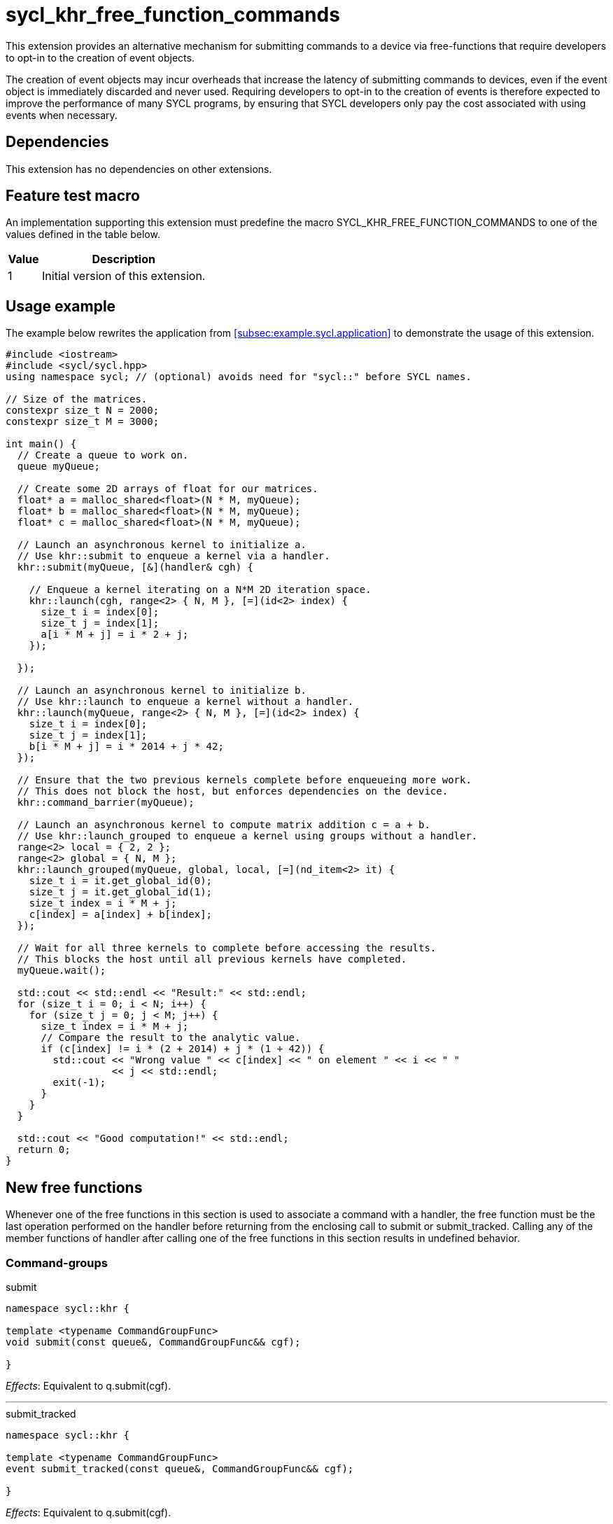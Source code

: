 = sycl_khr_free_function_commands

This extension provides an alternative mechanism for submitting commands to a
device via free-functions that require developers to opt-in to the creation of
[code]#event# objects.

The creation of [code]#event# objects may incur overheads that increase the
latency of submitting commands to devices, even if the [code]#event# object is
immediately discarded and never used.
Requiring developers to opt-in to the creation of events is therefore expected
to improve the performance of many SYCL programs, by ensuring that SYCL
developers only pay the cost associated with using events when necessary.

== Dependencies

This extension has no dependencies on other extensions.

== Feature test macro

An implementation supporting this extension must predefine the macro
[code]#SYCL_KHR_FREE_FUNCTION_COMMANDS# to one of the values defined in the
table below.

[%header,cols="1,5"]
|===
|Value
|Description

|1
|Initial version of this extension.
|===

== Usage example

The example below rewrites the application from
<<subsec:example.sycl.application>> to demonstrate the usage of this extension.

[source,role=synopsis]
----
#include <iostream>
#include <sycl/sycl.hpp>
using namespace sycl; // (optional) avoids need for "sycl::" before SYCL names.

// Size of the matrices.
constexpr size_t N = 2000;
constexpr size_t M = 3000;

int main() {
  // Create a queue to work on.
  queue myQueue;

  // Create some 2D arrays of float for our matrices.
  float* a = malloc_shared<float>(N * M, myQueue);
  float* b = malloc_shared<float>(N * M, myQueue);
  float* c = malloc_shared<float>(N * M, myQueue);

  // Launch an asynchronous kernel to initialize a.
  // Use khr::submit to enqueue a kernel via a handler.
  khr::submit(myQueue, [&](handler& cgh) {

    // Enqueue a kernel iterating on a N*M 2D iteration space.
    khr::launch(cgh, range<2> { N, M }, [=](id<2> index) {
      size_t i = index[0];
      size_t j = index[1];
      a[i * M + j] = i * 2 + j;
    });

  });

  // Launch an asynchronous kernel to initialize b.
  // Use khr::launch to enqueue a kernel without a handler.
  khr::launch(myQueue, range<2> { N, M }, [=](id<2> index) {
    size_t i = index[0];
    size_t j = index[1];
    b[i * M + j] = i * 2014 + j * 42;
  });

  // Ensure that the two previous kernels complete before enqueueing more work.
  // This does not block the host, but enforces dependencies on the device.
  khr::command_barrier(myQueue);

  // Launch an asynchronous kernel to compute matrix addition c = a + b.
  // Use khr::launch_grouped to enqueue a kernel using groups without a handler.
  range<2> local = { 2, 2 };
  range<2> global = { N, M };
  khr::launch_grouped(myQueue, global, local, [=](nd_item<2> it) {
    size_t i = it.get_global_id(0);
    size_t j = it.get_global_id(1);
    size_t index = i * M + j;
    c[index] = a[index] + b[index];
  });

  // Wait for all three kernels to complete before accessing the results.
  // This blocks the host until all previous kernels have completed.
  myQueue.wait();

  std::cout << std::endl << "Result:" << std::endl;
  for (size_t i = 0; i < N; i++) {
    for (size_t j = 0; j < M; j++) {
      size_t index = i * M + j;
      // Compare the result to the analytic value.
      if (c[index] != i * (2 + 2014) + j * (1 + 42)) {
        std::cout << "Wrong value " << c[index] << " on element " << i << " "
                  << j << std::endl;
        exit(-1);
      }
    }
  }

  std::cout << "Good computation!" << std::endl;
  return 0;
}
----

== New free functions

Whenever one of the free functions in this section is used to associate a
command with a [code]#handler#, the free function must be the last operation
performed on the [code]#handler# before returning from the enclosing call to
[code]#submit# or [code]#submit_tracked#.
Calling any of the member functions of [code]#handler# after calling one of the
free functions in this section results in undefined behavior.

=== Command-groups

.[apititle]#submit#
[source,role=synopsis,id=api:submit]
----
namespace sycl::khr {

template <typename CommandGroupFunc>
void submit(const queue&, CommandGroupFunc&& cgf);

}
----
_Effects_: Equivalent to [code]#q.submit(cgf)#.

'''

.[apititle]#submit_tracked#
[source,role=synopsis,id=api:submit_tracked]
----
namespace sycl::khr {

template <typename CommandGroupFunc>
event submit_tracked(const queue&, CommandGroupFunc&& cgf);

}
----
_Effects_: Equivalent to [code]#q.submit(cgf)#.

_Returns_: An [code]#event# associated with the submitted command.

'''

=== Kernel launch

.[apititle]#launch# (kernel function)
[source,role=synopsis,id=api:launch]
----
namespace sycl::khr {

template <typename KernelType>
void launch(handler& h, range<1> r, const KernelType& k);   (1)

template <typename KernelType>
void launch(handler& h, range<2> r, const KernelType& k);   (2)

template <typename KernelType>
void launch(handler& h, range<3> r, const KernelType& k);   (3)

template <typename KernelType>
void launch(const queue&, range<1> r, const KernelType& k); (4)

template <typename KernelType>
void launch(const queue&, range<2> r, const KernelType& k); (5)

template <typename KernelType>
void launch(const queue&, range<3> r, const KernelType& k); (6)

}
----
_Effects (1-3)_: Equivalent to [code]#h.parallel_for(r, k)#.

_Effects (4-6)_: Equivalent to [code]#q.submit([&](handler& h) { launch(h, r,
k); })#.

'''

.[apititle]#launch# (kernel object)
[source,role=synopsis,id=api:launch-kernel]
----
namespace sycl::khr {

template <typename... Args>
void launch(handler& h, range<1> r,
            const kernel& k, Args&&... args); (1)

template <typename... Args>
void launch(handler& h, range<2> r,
            const kernel& k, Args&&... args); (2)

template <typename... Args>
void launch(handler& h, range<3> r,
            const kernel& k, Args&&... args); (3)

template <typename... Args>
void launch(const queue&, range<1> r,
            const kernel& k, Args&&... args); (4)

template <typename... Args>
void launch(const queue&, range<2> r,
            const kernel& k, Args&&... args); (5)

template <typename... Args>
void launch(const queue&, range<3> r,
            const kernel& k, Args&&... args); (6)

}
----
_Effects (1-3)_: Equivalent to:

[source,c++]
----
h.set_args(args...);
h.parallel_for(r, k);
----

_Effects (4-6)_: Equivalent to [code]#+q.submit([&](handler& h) { launch(h, r,
k, args...); })+#.

'''

.[apititle]#launch_reduce# (kernel function)
[source,role=synopsis,id=api:launch_reduce]
----
namespace sycl::khr {

template <typename KernelType, typename... Reductions>
void launch_reduce(handler& h, range<1> r,
                   const KernelType& k, Reductions&&... reductions); (1)

template <typename KernelType, typename... Reductions>
void launch_reduce(handler& h, range<2> r,
                   const KernelType& k, Reductions&&... reductions); (2)

template <typename KernelType, typename... Reductions>
void launch_reduce(handler& h, range<3> r,
                   const KernelType& k, Reductions&&... reductions); (3)

template <typename KernelType, typename... Reductions>
void launch_reduce(const queue&, range<1> r,
                   const KernelType& k, Reductions&&... reductions); (4)

template <typename KernelType, typename... Reductions>
void launch_reduce(const queue&, range<2> r,
                   const KernelType& k, Reductions&&... reductions); (5)

template <typename KernelType, typename... Reductions>
void launch_reduce(const queue&, range<3> r,
                   const KernelType& k, Reductions&&... reductions); (6)

}
----
_Constraints_: The parameter pack consists of 1 or more objects created by the
[code]#reduction# function.

_Effects (1-3)_: Equivalent to [code]#+h.parallel_for(r, reductions..., k)+#.

_Effects (4-6)_: Equivalent to [code]#+q.submit([&](handler& h) {
launch_reduce(h, r, k, reductions...); })+#.


'''

.[apititle]#launch_grouped# (kernel function)
[source,role=synopsis,id=api:launch_grouped]
----
namespace sycl::khr {

template <typename KernelType>
void launch_grouped(handler& h, range<1> r, range<1> size,
                    const KernelType& k); (1)

template <typename KernelType>
void launch_grouped(handler& h, range<2> r, range<2> size,
                    const KernelType& k); (2)

template <typename KernelType>
void launch_grouped(handler& h, range<3> r, range<3> size,
                    const KernelType& k); (3)

template <typename KernelType>
void launch_grouped(const queue&, range<1> r, range<1> size,
                    const KernelType& k); (4)

template <typename KernelType>
void launch_grouped(const queue&, range<2> r, range<2> size,
                    const KernelType& k); (5)

template <typename KernelType>
void launch_grouped(const queue&, range<3> r, range<3> size,
                    const KernelType& k); (6)

}
----
_Effects (1-3)_: Equivalent to [code]#h.parallel_for(nd_range(r, size), k)#.

_Effects (4-6)_: Equivalent to [code]#q.submit([&](handler& h) {
launch_grouped(h, r, size, k); })#.

'''

.[apititle]#launch_grouped# (kernel object)
[source,role=synopsis,id=api:launch_grouped-kernel]
----
namespace sycl::khr {

template <typename... Args>
void launch_grouped(handler& h, range<1> r, range<1> size,
                    const kernel& k, Args&&... args); (1)

template <typename... Args>
void launch_grouped(handler& h, range<2> r, range<2> size,
                    const kernel& k, Args&&... args); (2)

template <typename... Args>
void launch_grouped(handler& h, range<3> r, range<3> size,
                    const kernel& k, Args&&... args); (3)

template <typename... Args>
void launch_grouped(const queue&, range<1> r, range<1> size,
                    const kernel& k, Args&&... args); (4)

template <typename... Args>
void launch_grouped(const queue&, range<2> r, range<2> size,
                    const kernel& k, Args&&... args); (5)

template <typename... Args>
void launch_grouped(const queue&, range<3> r, range<3> size,
                    const kernel& k, Args&&... args); (6)

}
----
_Effects (1-3)_: Equivalent to:
[source,c++]
----
h.set_args(args...);
h.parallel_for(nd_range(r, size), k);
----

_Effects (4-6)_: Equivalent to [code]#+q.submit([&](handler& h) {
launch_grouped(h, r, size, k, args...); })+#.

'''

.[apititle]#launch_grouped_reduce# (kernel function)
[source,role=synopsis,id=api:launch_grouped_reduce]
----
namespace sycl::khr {

template <typename KernelType, typename... Reductions>
void launch_grouped_reduce(handler& h, range<1> r,
                           range<1> size, const KernelType& k,
                           Reductions&&... reductions); (1)

template <typename KernelType, typename... Reductions>
void launch_grouped_reduce(handler& h, range<2> r,
                           range<2> size, const KernelType& k,
                           Reductions&&... reductions); (2)

template <typename KernelType, typename... Reductions>
void launch_grouped_reduce(handler& h, range<3> r,
                           range<3> size, const KernelType& k,
                           Reductions&&... reductions); (3)

template <typename KernelType, typename... Reductions>
void launch_grouped_reduce(const queue&, range<1> r,
                           range<1> size, const KernelType& k,
                           Reductions&&... reductions); (4)

template <typename KernelType, typename... Reductions>
void launch_grouped_reduce(const queue&, range<2> r,
                           range<2> size, const KernelType& k,
                           Reductions&&... reductions); (5)

template <typename KernelType, typename... Reductions>
void launch_grouped_reduce(const queue&, range<3> r,
                           range<3> size, const KernelType& k,
                           Reductions&&... reductions); (6)

}
----
_Constraints_: The parameter pack consists of 1 or more objects created by the
[code]#reduction# function.

_Effects (1-3)_: Equivalent to [code]#+h.parallel_for(nd_range(r, size),
reductions..., k)+#.

_Effects (4-6)_: Equivalent to [code]#+q.submit([&](handler& h) {
launch_grouped_reduce(h, r, size, k, reductions...); })+#.

'''

.[apititle]#launch_task# (kernel function)
[source,role=synopsis,id=api:launch_task]
----
namespace sycl::khr {

template <typename KernelType>
void launch_task(handler& h, const KernelType& k);   (1)

template <typename KernelType>
void launch_task(const queue&, const KernelType& k); (2)

}
----
_Effects (1)_: Equivalent to [code]#h.single_task(k)#.

_Effects (2)_: Equivalent to [code]#h.submit([&](handler& h) { launch_task(h,
k); })#.

'''

.[apititle]#launch_task# (kernel object)
[source,role=synopsis,id=api:launch_task-kernel]
----
namespace sycl::khr {

template <typename... Args>
void launch_task(handler& h, const kernel& k, Args&&... args);   (1)

template <typename... Args>
void launch_task(const queue&, const kernel& k, Args&&... args); (2)

}
----
_Effects (1)_: Equivalent to:
[source,c++]
----
h.set_args(args...);
h.single_task(k);
----

_Effects (2)_: Equivalent to [code]#+q.submit([&](handler& h) { launch_task(h,
k, args...); })+#.

'''

=== Memory operations

.[apititle]#memcpy#
[source,role=synopsis,id=api:memcpy]
----
namespace sycl::khr {

void memcpy(handler& h, void* dest, const void* src, size_t numBytes);   (1)

void memcpy(const queue&, void* dest, const void* src, size_t numBytes); (2)

}
----
_Effects (1)_: Equivalent to [code]#h.memcpy(dest, src, numBytes)#.

_Effects (2)_: Equivalent to [code]#q.submit([&](handler& h) { memcpy(h, dest,
src, numBytes); })#.

'''

.[apititle]#copy# (USM pointers)
[source,role=synopsis,id=api:copy-pointer]
----
namespace sycl::khr {

template <typename T>
void copy(handler& h, const T* src, T* dest, size_t count);   (1)

template <typename T>
void copy(const queue&, const T* src, T* dest, size_t count); (2)

}
----

Copies between two USM pointers.

_Constraints_: [code]#T# is <<device-copyable>>.

_Preconditions_:

* [code]#src# is a host pointer or a pointer within a USM allocation that is
  accessible on the device;
* [code]#dest# is a host pointer or a pointer within a USM allocation that is
  accessible on the device;
* [code]#src# and [code]#dest# both point to allocations of at least
  [code]#count# elements of type [code]#T#; and
* If either [code]#src# or [code]#dest# is a pointer to a USM allocation, that
  allocation was created from the same context as the handler's queue.

_Effects (1)_: Equivalent to [code]#h.copy(src, dest, count)#.

_Effects (2)_: Equivalent to [code]#q.submit([&](handler& h) { copy(h, src,
dest, count); })#

'''

.[apititle]#copy# (accessors, host to device)
[source,role=synopsis,id=api:copy-accessor-h2d]
----
namespace sycl::khr {

template <typename SrcT, typename DestT, int DestDims, access_mode DestMode>
void copy(handler& h,
          const SrcT* src,
          accessor<DestT, DestDims, DestMode, target::device> dest); (1)

template <typename SrcT, typename DestT, int DestDims, access_mode DestMode>
void copy(handler& h,
          std::shared_ptr<SrcT> src,
          accessor<DestT, DestDims, DestMode, target::device> dest); (2)

template <typename SrcT, typename DestT, int DestDims, access_mode DestMode>
void copy(const queue&,
          const SrcT* src,
          accessor<DestT, DestDims, DestMode, target::device> dest); (3)

template <typename SrcT, typename DestT, int DestDims, access_mode DestMode>
void copy(const queue&,
          std::shared_ptr<SrcT> src,
          accessor<DestT, DestDims, DestMode, target::device> dest); (4)

}
----

Copies from host to device.

_Constraints_:

* [code]#SrcT# and [code]#DestT# are <<device-copyable>>; and
* [code]#DestMode# is [code]#access_mode::write# or
  [code]#access_mode::read_write#.

_Preconditions_:

* [code]#src# is a host pointer; and
* [code]#src# points to an allocation of at least as many bytes as the range
  represented by [code]#dest#.

_Effects (1-2)_: Equivalent to [code]#h.copy(src, dest)#.

_Effects (3-4)_: Equivalent to [code]#q.submit([&](handler& h) {
h.require(dest); copy(h, src, dest); })#

'''

.[apititle]#copy# (accessors, device to host)
[source,role=synopsis,id=api:copy-accessor-d2h]
----
namespace sycl::khr {

template <typename SrcT, int SrcDims, access_mode SrcMode, typename DestT>
void copy(handler& h,
          accessor<SrcT, SrcDims, SrcMode, target::device> src,
          DestT* dest);                 (1)

template <typename SrcT, int SrcDims, access_mode SrcMode, typename DestT>
void copy(handler& h,
          accessor<SrcT, SrcDims, SrcMode, target::device> src,
          std::shared_ptr<DestT> dest); (2)

template <typename SrcT, int SrcDims, access_mode SrcMode, typename DestT>
void copy(const queue&,
          accessor<SrcT, SrcDims, SrcMode, target::device> src,
          DestT* dest);                 (3)

template <typename SrcT, int SrcDims, access_mode SrcMode, typename DestT>
void copy(const queue&,
          accessor<SrcT, SrcDims, SrcMode, target::device> src,
          std::shared_ptr<DestT> dest); (4)

}
----

Copies from device to host.

_Constraints_:

* [code]#SrcT# and [code]#DestT# are <<device-copyable>>; and
* [code]#DestMode# is [code]#access_mode::read# or
  [code]#access_mode::read_write#.

_Preconditions_:

* [code]#dest# is a host pointer; and
* [code]#dest# points to an allocation of at least as many bytes as the range
  represented by [code]#src#.

_Effects (1-2)_: Equivalent to [code]#h.copy(src, dest)#.

_Effects (3-4)_: Equivalent to [code]#q.submit([&](handler& h) { h.require(src);
copy(h, src, dest); })#.

'''

.[apititle]#copy# (accessors, device to device)
[source,role=synopsis,id=api:copy-accessor-d2d]
----
namespace sycl::khr {

template <typename SrcT, int SrcDims, access_mode SrcMode,
          typename DestT, int DestDims, access_mode DestMode>
void copy(handler& h,
          accessor<SrcT, SrcDims, SrcMode, target::device> src,
          accessor<DestT, DestDims, DestMode, target::device> dest); (1)

template <typename SrcT, int SrcDims, access_mode SrcMode,
          typename DestT, int DestDims, access_mode DestMode>
void copy(const queue&,
          accessor<SrcT, SrcDims, SrcMode, target::device> src,
          accessor<DestT, DestDims, DestMode, target::device> dest); (2)

}
----

Copies between two device accessors.

_Constraints_:

* [code]#SrcT# and [code]#DestT# are <<device-copyable>>;
* [code]#SrcMode# is [code]#access_mode::read# or
  [code]#access_mode::read_write#; and
* [code]#DestMode# is [code]#access_mode::write# or
  [code]#access_mode::read_write#.

_Effects (1)_: Equivalent to [code]#h.copy(src, dest)#.

_Effects (2)_: Equivalent to [code]#q.submit([&](handler& h) { h.require(src);
h.require(dest); copy(h, src, dest); })#.

_Throws_: A synchronous [code]#exception# with the [code]#errc::invalid# error
code if [code]#dest.get_count() < src.get_count()#.

'''

.[apititle]#memset#
[source,role=synopsis,id=api:memset]
----
namespace sycl::khr {

void memset(handler& h, void* ptr, int value, size_t numBytes);   (1)

void memset(const queue&, void* ptr, int value, size_t numBytes); (2)

}
----
_Effects (1)_: Equivalent to [code]#h.memset(ptr, value, numBytes)#.

_Effects (2)_: Equivalent to [code]#q.submit([&](handler& h) { memset(h, ptr,
value, numBytes); })#.

'''

.[apititle]#fill#
[source,role=synopsis,id=api:fill]
----
namespace sycl::khr {

template <typename T>
void fill(handler& h, T* ptr, const T& pattern, size_t count); (1)

template <typename T, int Dims, access_mode Mode>
void fill(handler& h,
          accessor<T, Dims, Mode, target::device> dest,
          const T& src);                                       (2)

template <typename T>
void fill(const queue&, T* ptr, const T& pattern, size_t count); (3)

template <typename T, int Dims, access_mode Mode>
void fill(const queue&,
          accessor<T, Dims, Mode, target::device> dest,
          const T& src);                                         (4)

}
----

_Constraints (1, 3)_: [code]#T# is <<device-copyable>>.

_Effects (1)_: Equivalent to [code]#h.fill(ptr, pattern, count)#.

_Effects (2)_: Equivalent to [code]#h.fill(dest, src)#.

_Effects (3)_: Equivalent to [code]#q.submit([&](handler& h) { fill(h, ptr,
pattern, count); })#.

_Effects (4)_: Equivalent to [code]#q.submit([&](handler& h) { h.require(dest);
fill(h, dest, src); })#.

'''

.[apititle]#update_host#
[source,role=synopsis,id=api:update_host]
----
namespace sycl::khr {

template <typename T, int Dims, access_mode Mode>
void update_host(handler& h, accessor<T, Dims, Mode, target::device> acc);   (1)

template <typename T, int Dims, access_mode Mode>
void update_host(const queue&, accessor<T, Dims, Mode, target::device> acc); (2)

}
----
_Effects (1)_: Equivalent to [code]#h.update_host(acc)#.

_Effects (2)_: Equivalent to [code]#q.submit([&](handler& h) { h.require(acc);
update_host(h, acc); })#.

'''

.[apititle]#prefetch#
[source,role=synopsis,id=api:prefetch]
----
namespace sycl::khr {

void prefetch(handler& h, void* ptr, size_t numBytes);   (1)

void prefetch(const queue&, void* ptr, size_t numBytes); (2)

}
----
_Effects (1)_: Equivalent to [code]#h.prefetch(ptr, numBytes)#.

_Effects (2)_: Equivalent to [code]#q.submit([&](handler& h) { prefetch(h, ptr,
numBytes); })#.

'''

.[apititle]#mem_advise#
[source,role=synopsis,id=api:mem_advise]
----
namespace sycl::khr {

void mem_advise(handler& h, void* ptr, size_t numBytes, int advice);   (1)

void mem_advise(const queue&, void* ptr, size_t numBytes, int advice); (2)

}
----
_Effects (1)_: Equivalent to [code]#h.mem_advise(ptr, numBytes, advice)#.

_Effects (2)_: Equivalent to [code]#q.submit([&](handler& h) { mem_advise(h,
ptr, numBytes, advice); })#.

'''

=== Command and event barriers

.[apititle]#command_barrier#
[source,role=synopsis,id=api:command_barrier]
----
namespace sycl::khr {

void command_barrier(handler& h);   (1)

void command_barrier(const queue&); (2)

}
----
_Effects_: Enqueues a command barrier.
Any commands submitted after this barrier cannot begin execution until:

* All commands previously submitted to this queue have completed; and
* All commands associated with this command's dependencies (e.g., via
  [code]#handler::depends_on#) have completed.

{note}If a [code]#command_barrier# is submitted to an in-order queue and has no
other dependencies (e.g., specified by [code]#handler::depends_on#), then this
operation may be a no-op.{endnote}

'''

.[apititle]#event_barrier#
[source,role=synopsis,id=api:event_barrier]
----
namespace sycl::khr {

void event_barrier(handler& h, const std::vector<event>& events);   (1)

void event_barrier(const queue&, const std::vector<event>& events); (2)

}
----
_Effects_: Enqueues an event barrier.
Any commands submitted after this barrier cannot begin execution until:

* All commands associated with [code]#events# have completed; and
* All commands associated with this command's dependencies (e.g., via
  [code]#handler::depends_on#) have completed.

{note}For both overloads, if [code]#events# is empty and an event barrier has no
other dependencies (e.g., specified by [code]#handler::depends_on#), then this
operation may be a no-op.{endnote}

'''
